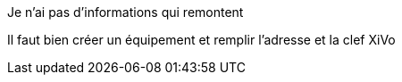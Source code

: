 [panel,danger]
.Je n'ai pas d'informations qui remontent
--
Il faut bien créer un équipement et remplir l'adresse et la clef XiVo
--
